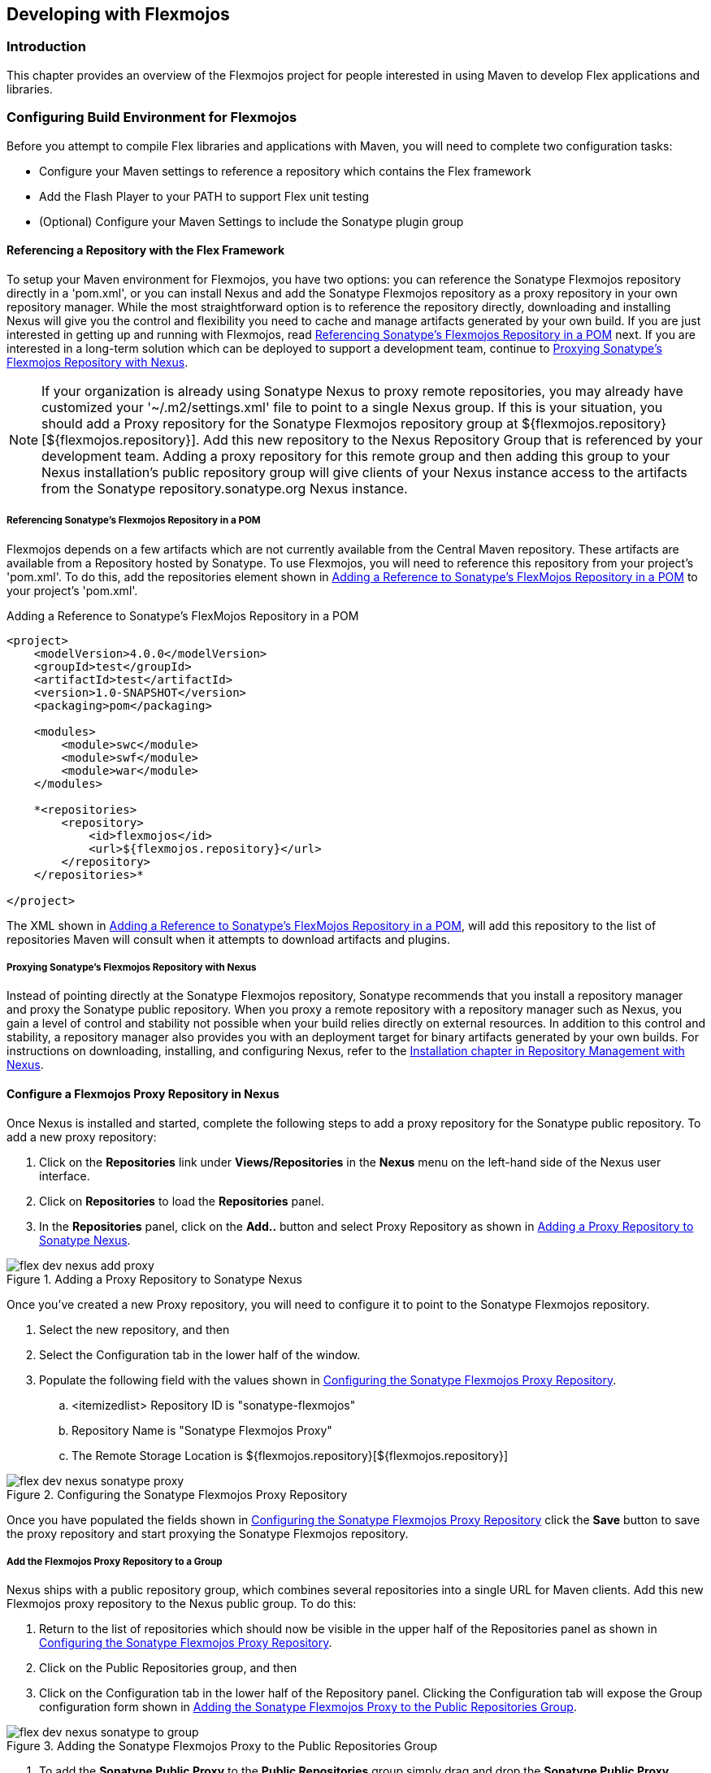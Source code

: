 [[flex-dev]]
== Developing with Flexmojos

[[flex-dev-sect-intro]]
=== Introduction

This chapter provides an overview of the Flexmojos project for people interested in using Maven to develop Flex applications and libraries.

[[flex-dev-sect-config-build]]
=== Configuring Build Environment for Flexmojos

Before you attempt to compile Flex libraries and applications with Maven, you will need to complete two configuration tasks:

* Configure your Maven settings to reference a repository which contains the Flex framework

* Add the Flash Player to your PATH to support Flex unit testing

* (Optional) Configure your Maven Settings to include the Sonatype plugin group

[[flex-dev-sect-referencing-repo-with-flex]]
==== Referencing a Repository with the Flex Framework

To setup your Maven environment for Flexmojos, you have two options:
you can reference the Sonatype Flexmojos repository directly in a 'pom.xml', or you can install Nexus and add the Sonatype Flexmojos repository as a proxy repository in your own repository manager.
While the most straightforward option is to reference the repository directly, downloading and installing Nexus will give you the control and flexibility you need to cache and manage artifacts generated by your own build.
If you are just interested in getting up and running with Flexmojos, read <<flex-dev-sect-direct-repo>> next.
If you are interested in a long-term solution which can be deployed to support a development team, continue to <<flex-dev-sect-proxy-nexus>>.

NOTE: If your organization is already using Sonatype Nexus to proxy remote repositories, you may already have customized your '~/.m2/settings.xml' file to point to a single Nexus group.
If this is your situation, you should add a Proxy repository for the Sonatype Flexmojos repository group at ${flexmojos.repository}[${flexmojos.repository}].
Add this new repository to the Nexus Repository Group that is referenced by your development team.
Adding a proxy repository for this remote group and then adding this group to your Nexus installation's public repository group will give clients of your Nexus instance access to the artifacts from the Sonatype repository.sonatype.org Nexus instance.

[[flex-dev-sect-direct-repo]]
===== Referencing Sonatype's Flexmojos Repository in a POM

Flexmojos depends on a few artifacts which are not currently available from the Central Maven repository.
These artifacts are available from a Repository hosted by Sonatype.
To use Flexmojos, you will need to reference this repository from your project's 'pom.xml'.
To do this, add the +repositories+ element shown in <<ex-flex-dev-repository>> to your project's 'pom.xml'.

[[ex-flex-dev-repository]]
.Adding a Reference to Sonatype's FlexMojos Repository in a POM
[source,xml]
----
<project>
    <modelVersion>4.0.0</modelVersion>
    <groupId>test</groupId>
    <artifactId>test</artifactId>
    <version>1.0-SNAPSHOT</version>
    <packaging>pom</packaging>

    <modules>
        <module>swc</module>
        <module>swf</module>
        <module>war</module>
    </modules>

    *<repositories>
        <repository>
            <id>flexmojos</id>
            <url>${flexmojos.repository}</url>
        </repository>
    </repositories>*

</project>
----

The XML shown in <<ex-flex-dev-repository>>, will add this repository to the list of repositories Maven will consult when it attempts to download artifacts and plugins.

[[flex-dev-sect-proxy-nexus]]
===== Proxying Sonatype's Flexmojos Repository with Nexus

Instead of pointing directly at the Sonatype Flexmojos repository, Sonatype recommends that you install a repository manager and proxy the Sonatype public repository.
When you proxy a remote repository with a repository manager such as Nexus, you gain a level of control and stability not possible when your build relies directly on external resources.
In addition to this control and stability, a repository manager also provides you with an deployment target for binary artifacts generated by your own builds.
For instructions on downloading, installing, and configuring Nexus, refer to the
http://books.sonatype.com/nexus-book/reference/install.html[Installation
chapter in Repository Management with Nexus].

==== Configure a Flexmojos Proxy Repository in Nexus

Once Nexus is installed and started, complete the following steps to add a proxy repository for the Sonatype public repository.
To add a new proxy repository:

. Click on the *Repositories* link under *Views/Repositories* in the *Nexus* menu on the left-hand side of the Nexus user interface.

. Click on *Repositories* to load the *Repositories* panel.

. In the *Repositories* panel, click on the *Add..* button and select Proxy Repository as shown in <<fig-flex-dev-add-proxy-repos>>.

[[fig-flex-dev-add-proxy-repos]]
.Adding a Proxy Repository to Sonatype Nexus
image::figs/web/flex-dev-nexus-add-proxy.png[]

Once you've created a new Proxy repository, you will need to configure it to point to the Sonatype Flexmojos repository.

. Select the new repository, and then

. Select the Configuration tab in the lower half of the window.

. Populate the following field with the values shown in
  <<fig-flex-dev-sonatype-public-proxy>>.

.. <itemizedlist> Repository ID is "sonatype-flexmojos"

.. Repository Name is "Sonatype Flexmojos Proxy"

.. The Remote Storage Location is ${flexmojos.repository}[${flexmojos.repository}]

[[fig-flex-dev-sonatype-public-proxy]]
.Configuring the Sonatype Flexmojos Proxy Repository
image::figs/web/flex-dev-nexus-sonatype-proxy.png[]

Once you have populated the fields shown in
<<fig-flex-dev-sonatype-public-proxy>> click the *Save* button to save the proxy repository and start proxying the Sonatype Flexmojos repository.

===== Add the Flexmojos Proxy Repository to a Group

Nexus ships with a public repository group, which combines several repositories into a single URL for Maven clients.
Add this new Flexmojos proxy repository to the Nexus public group.
To do this:

. Return to the list of repositories which should now be visible in the upper half of the Repositories panel as shown in
  <<fig-flex-dev-sonatype-public-proxy>>.

. Click on the Public Repositories group, and then

. Click on the Configuration tab in the lower half of the Repository panel.
Clicking the Configuration tab will expose the Group configuration form shown in
  <<fig-flex-dev-adding-sonatype-to-group>>.

[[fig-flex-dev-adding-sonatype-to-group]]
.Adding the Sonatype Flexmojos Proxy to the Public Repositories Group
image::figs/web/flex-dev-nexus-sonatype-to-group.png[]

. To add the *Sonatype Public Proxy* to the *Public Repositories* group simply drag and drop the *Sonatype Public Proxy* repository from the *Available Repositories* list to the *Ordered Group Repositories* list.

. Click *Save*, and you have successfully added a proxy of the Sonatype Flexmojos repository to your Nexus installation.

Whenever a client requests an artifact from this repository group, if Nexus has not already cached a matching artifact, it will query the Sonatype Flexmojos repository at ${flexmojos.repository}[${flexmojos.repository}].
Your Nexus installation will maintain a local cache of all artifacts retrieved from the Sonatype Flexmojos repository.
This local cache gives you more control and contributes to a more stable build environment.
If you are setting up a group of developers to rely upon artifacts from the Sonatype public repository, you'll have a completely self-contained build environment that won't be subject to the availability of the Sonatype repository once the necessary artifacts have been cached by your Nexus instance.

===== Configure Your Development Environment for Nexus

The final step is connecting your Maven installation to the Nexus instance you just configured.
You will need to update your Maven Settings to use your Nexus repository group as a mirror for all repositories.
To do this, you need to put the following XML in your '~/.m2/settings.xml' file.

[[ex-flex-dev-settings-local-nexus]]
.Settings XML for Local Nexus Instance
[source,xml]
----
<settings>
    <mirrors>
        <mirror>
            <!--This sends everything else to /public -->
            <id>nexus</id>
            <mirrorOf>*</mirrorOf>
            <url>http://localhost:8081/nexus/content/groups/public</url>
        </mirror>
    </mirrors>
    <profiles>
        <profile>
            <id>nexus</id>
            <!--all requests to nexus via the mirror -->
            <repositories>
                <repository>
                    <id>central</id>
                    <url>http://central</url>
                    <releases><enabled>true</enabled></releases>
                    <snapshots><enabled>true</enabled></snapshots>
                </repository>
            </repositories>
            <pluginRepositories>
                <pluginRepository>
                    <id>central</id>
                    <url>http://central</url>
                    <releases><enabled>true</enabled></releases>
                    <snapshots><enabled>true</enabled></snapshots>
                </pluginRepository>
            </pluginRepositories>
        </profile>
    </profiles>
    <activeProfiles>
        <activeProfile>nexus</activeProfile>
    </activeProfiles>
</settings>
----

This XML file configures Maven to consult a single public repository group for all configured repositories and plugin repositories.
It is a simple way to guarantee that every request for an artifact is made through your Nexus installation.

[[flex-dev-sect-configuring-unit-tests]]
==== Configuring Environment to Support Flex Unit Tests

Flexmojos expects to be able to launch the stand-alone Flash Player to execute unit tests.
In order for this to work, you will need to add the stand-alone Flash Player to your PATH, or you will need to pass the location of the Flash Player executable to your build using the +-DflashPlayer.command+ options.
When executing a unit test, Flex Mojos expects to launch the following platform-specific executables for the stand-alone Flash Player:

Microsoft Windows::

   FlexMojos will attempt to launch the 'FlashPlayer.exe' binary. To
   support execution of unit tests, add the directory containing
   'FlashPlayer.exe' to your PATH or pass in the location of the
   'FlashPlayer.exe' binary to Maven using the
   +-DflashPlayer.command=${filepath}+ command-line option.

Macintosh OSX::

   FlexMojos will attempt to launch the "Flash Player" application. To
   support the execution of unit tests, add the directory containing
   "Flash Player" to your PATH or pass the path to the executable to
   Maven using the +-DflashPlayer.command=${filepath}+ command-line
   option.

Unix (Linux, Solaris, etc.)::

   FlexMojos will attempt to launch the 'flashplayer' executable. To
   support the execution of unit tests, add the directory containing
   'flashplayer' to your PATH or pass the path to the executable to
   Maven using the +-DflashPlayer.command=${filepath}+ command-line
   option.

NOTE: On a Linux machine, you will need to have X virtual framebuffer (Xvfb) installed to run unit tests in a headless build.
For more information about Xvfb, http://en.wikipedia.org/wiki/Xvfb[click here].

If you have been developing Flash Applications with Adobe Flash CS4 or Adobe Flex Builder or if you have been viewing flash content in a browser, you probably have the Flash Player installed somewhere on your workstation.
While it is possible to configure Maven to use one of these players for Flex unit tests, you'll want to make sure that you are running the debug version of the Flash Player.
To minimize the potential for incompatibility, you should download one of the Flash Player's listed below and install it on your local workstation.
To download the standalone Flash Player for you environment:

* Windows:
   http://download.macromedia.com/pub/flashplayer/updaters/10/flashplayer_10_sa_debug.exe[http://download.macromedia.com/pub/flashplayer/updaters/10/flashplayer_10_sa_debug.exe]

* Mac OSX:
   http://download.macromedia.com/pub/flashplayer/updaters/10/flashplayer_10_sa_debug.app.zip[http://download.macromedia.com/pub/flashplayer/updaters/10/flashplayer_10_sa_debug.app.zip]

* Linux:
   http://download.macromedia.com/pub/flashplayer/updaters/10/flash_player_10_linux_dev.tar.gz[http://download.macromedia.com/pub/flashplayer/updaters/10/flash_player_10_linux_dev.tar.gz]

To install this player and add it to your PATH on an OSX machine, run the following commands:

[source,shell script]
----
$ wget http://download.macromedia.com/pub/flashplayer/updaters/10/\
       flashplayer_10_sa_debug.app.zip
$ unzip flashplayer_10_sa_debug.app.zip
$ sudo cp -r Flash\ Player.app /Applications/
$ export PATH=/Applications/Flash\ Player.app/Contents/MacOS:${PATH}
----

Instead of adding the path for the Flash Player to your PATH on the command-line, you should configure your environment to automatically configure these variables.
If you are using bash, you would add the last export command to your '~/.bash_profile'.

[[flex-dev-sect-plugin-group]]
==== Adding FlexMojos to Your Maven Settings' Plugin Groups

If you need to run FlexMojos goals from the command-line, it will be more convenient if you add the Sonatype Plugin groups to your Maven Settings.
To do this, open up '~/.m2/settings.xml' and add the following plugin groups:

.Adding Sonatype Plugins to Maven Settings
[source,xml]
----
<pluginGroups>
    <pluginGroup>com.sonatype.maven.plugins</pluginGroup>
    <pluginGroup>org.sonatype.plugins</pluginGroup>
</pluginGroups>
----

Once you've added these plugin groups to your Maven Settings you can invoke a FlexMojos goal using the plugin prefix +flexmojos+.
Without this configuration, calling the +flexbuilder+ goal would involve the following command-line:

[source,shell script]
----
$ mvn org.sonatype.flexmojos:flexmojos-maven-plugin:${flexmojos.version}:flexbuilder
----

With the org.sonatype.plugins group in your Maven settings, the same goal can be invoked with:

----
$ mvn flexmojos:flexbuilder
----

[[flex-dev-sect-creating-with-archetype]]
=== Creating a Flex Mojos Project from an Archetype

Flexmojos has a set of archetypes which can be used to quickly create a new Flex project.
The following archetypes are all in the +org.sonatype.flexmojos+ group with a version of +${flexmojos.version}+:

flexmojos-archetypes-library::

  Creates a simple Flex Library project which produces a SWC

flexmojos-archetypes-application::

  Creates a simple Flex Application with produces a SWF

flexmojos-archetypes-modular-webapp::

  Creates a Multimodule project which consists of a project that
  produces a SWC which is consumed by a project which produces a SWF
  that is ultimately presented in a project that generates a WAR

[[flex-dev-sect-library-archetype]]
==== Creating a Flex Library

To create a Flex Library Project, execute the following command at the command-line:

[source,shell script]
----
$ mvn archetype:generate \
-DarchetypeRepository=http://repository.sonatype.org/content/groups/public\
-DarchetypeGroupId=org.sonatype.flexmojos \
-DarchetypeArtifactId=flexmojos-archetypes-library \
-DarchetypeVersion=${flexmojos.version}
[INFO] Scanning for projects...
[INFO] Searching repository for plugin with prefix: 'archetype'.
[INFO] com.sonatype.maven.plugins: checking for updates from central
...
[INFO] [archetype:generate]
[INFO] Generating project in Interactive mode
[INFO] Archetype defined by properties
...
Define value for groupId: : +org.sonatype.test+
Define value for artifactId: : +sample-library+
Define value for version:  1.0-SNAPSHOT: : +1.0-SNAPSHOT+
Define value for package:  org.sonatype.test: : +org.sonatype.test+ 
Confirm properties configuration:
groupId: org.sonatype.test
artifactId: sample-library
version: 1.0-SNAPSHOT
package: org.sonatype.test
Y: : +Y+[INFO] Parameter: groupId, Value: org.sonatype.test
[INFO] Parameter: packageName, Value: org.sonatype.test
[INFO] Parameter: basedir, Value: /Users/Tim
[INFO] Parameter: package, Value: org.sonatype.test
[INFO] Parameter: version, Value: 1.0-SNAPSHOT
[INFO] Parameter: artifactId, Value: sample-library
[INFO] ------------------------------------------------------------------------
[INFO] BUILD SUCCESSFUL

----

If you look in the directory 'sample-library/' you will see that the project consists of the directory structure shown in
<<fig-flex-dev-library-archetype-fs>>.

[[fig-flex-dev-library-archetype-fs]]
.Flexmojo Library Archetype File Structure
image::figs/web/flex-dev-arche-simple-lib-fs.png[]

The product of the simple Flex library archetype only contains three files: a POM, one source, and a unit test.
Let's examine each of these files.
First, the Project Object Model (POM).

[[fig-flex-dev-simple-lib-pom]]
.Project Object Model for Flex Library Archetype
[source,xml]
----
<project xmlns="http://maven.apache.org/POM/4.0.0" 
         xmlns:xsi="http://www.w3.org/2001/XMLSchema-instance" 
         xsi:schemaLocation="http://maven.apache.org/POM/4.0.0 
                             http://maven.apache.org/maven-v4_0_0.xsd">
    <modelVersion>4.0.0</modelVersion>

    <groupId>org.sonatype.test</groupId>
    <artifactId>sample-library</artifactId>
    <version>1.0-SNAPSHOT</version>
    <packaging>swc</packaging>

    <name>sample-library Flex</name>

    <build>
        <sourceDirectory>src/main/flex</sourceDirectory>
        <testSourceDirectory>src/test/flex</testSourceDirectory>
        <plugins>
            <plugin>
                <groupId>org.sonatype.flexmojos</groupId>
                <artifactId>flexmojos-maven-plugin</artifactId>
                <version>3.5.0</version>
                <extensions>true</extensions>
            </plugin>
        </plugins>
    </build>

    <dependencies>
        <dependency>
            <groupId>com.adobe.flex.framework</groupId>
            <artifactId>flex-framework</artifactId>
            <version>3.2.0.3958</version>
            <type>pom</type>
        </dependency>

        <dependency>
            <groupId>com.adobe.flexunit</groupId>
            <artifactId>flexunit</artifactId>
            <version>0.85</version>
            <type>swc</type>
            <scope>test</scope>
        </dependency>
    </dependencies>

    <profiles>
        <profile>
            <id>m2e</id>
            <activation>
                <property>
                    <name>m2e.version</name>
                </property>
            </activation>
            <build>
                <plugins>
                    <plugin>
                        <groupId>org.maven.ide.eclipse</groupId>
                        <artifactId>lifecycle-mapping</artifactId>
                        <version>0.9.9-SNAPSHOT</version>
                        <configuration>
                            <mappingId>customizable</mappingId>
                            <configurators>
                                <configurator 
                                     id='org.maven.ide.eclipse.configuration.flex.configurator' />
                            </configurators>
                            <mojoExecutions>
                                <mojoExecution>
                                    org.apache.maven.plugins:maven-resources-plugin::
                                </mojoExecution>
                            </mojoExecutions>
                        </configuration>
                    </plugin>
                </plugins>
                <pluginManagement>
                    <plugins>
                        <plugin>
                            <groupId>org.apache.maven.plugins</groupId>
                            <artifactId>maven-resources-plugin</artifactId>
                            <version>2.4</version>
                        </plugin>
                    </plugins>
                </pluginManagement>
            </build>
        </profile>
    </profiles>
</project>
----

<<fig-flex-dev-simple-lib-pom>> is very simple, the key to this POM is the +flexmojos-maven-plugin+ configuration which sets +extensions+ to +true+.
This configuration customizes the lifecycle for the +swc+ packaging which is defined in the +flexmojos-maven-plugin+.
The archetype then includes the +flex-framework+ dependency and the +flexmojos-unittest-support+ test-scoped dependency.
The +flex-framework+ dependency is a POM which contains references to the SWC libraries and resources required to compile Flex applications.

In <<fig-flex-dev-simple-lib-pom>>, the packaging is very critical.
A POMs packaging type controls the lifecycle it uses to produce build output.
The value +swc+ in the packaging element is Maven's cue to look for the Flex-specific lifecycle customizations which are provided by the +flexmojos-maven-plugin+.
The other important part of this POM is the build element which specifies the location of the Flex source code and the Flex unit tests.
Next, let's take a quick look at
<<ex-flex-dev-lib-as>> which contains the sample Actionscript which was created by this archetype.

[[ex-flex-dev-lib-as]]
.Flex Library Archetype's Sample App Class
[source]
----
package org.sonatype.test {
  public class App {
    public static function greeting(name:String):String {
      return "Hello, " + name;
    }
  }
}
----

While this code is underwhelming, it does provide you with a quick model and a quick pointer: "Place More Code Here".
While it might seem silly to test code this simple, a sample test named 'TestApp.as' is provides in the 'src/test/flex' directory.
This test is shown in
<<ex-flex-dev-test-app>>.

[[ex-flex-dev-test-app]]
.Unit Test for Library Archetype's App Class
[source,actionscript]
----
package org.sonatype.test {
    import flexunit.framework.TestCase;

    public class TestApp extends TestCase {
        /**
         * Tests our greeting() method
         */
        public function testGreeting():void {
            var name:String = "Buck Rogers";
            var expectedGreeting:String = "Hello, Buck Rogers";

            var result:String = App.greeting(name);
            assertEquals("Greeting is incorrect", expectedGreeting, result);
        }
    }
}
----

To run this build, go to the sample-library project directory and run mvn install.

[source,shell script]
----
$ mvn install
[INFO] Scanning for projects...
[INFO] ------------------------------------------------------------------------
[INFO] Building sample-library Flex
[INFO]task-segment: [install]
[INFO] ------------------------------------------------------------------------
[INFO] [resources:resources]
[INFO] [flexmojos:compile-swc]
[INFO] flexmojos ${flexmojos.version} - GNU GPL License (NO WARRANTY) - \
See COPYRIGHT file
[WARNING] Nothing expecified to include.  Assuming source and resources folders.
[INFO] Flex compiler configurations:
-compiler.headless-server=false 
-compiler.keep-all-type-selectors=false 
-compiler.keep-generated-actionscript=false 
-compiler.library-path ~/.m2/repository/com/adobe/flex/framework/flex/\
3.2.0.3958...
-compiler.namespaces.namespace http://www.adobe.com/2006/mxml 
target/classes/configs/mxml-manifest.xml 
-compiler.optimize=true 
-compiler.source-path src/main/flex 
...
[INFO] [resources:testResources]
[WARNING] Using platform encoding (MacRoman actually) to copy filtered \
resources, i.e.  build is platform dependent!
[INFO] skip non existing resourceDirectory src/test/resources
[INFO] [flexmojos:test-compile]
[INFO] flexmojos ${flexmojos.version} - GNU GPL License (NO WARRANTY) - \
See COPYRIGHT file
[INFO] Flex compiler configurations:
-compiler.include-libraries ~/.m2/repository/org/sonatype/flexmojos/\
flexmojos-unittest-support...
-compiler.keep-generated-actionscript=false 
-compiler.library-path ~/.m2/repository/com/adobe/flex/framework/flex
3.2.0.3958/flex-3.2.0.... 
-compiler.optimize=true 
-compiler.source-path src/main/flex target/test-classes src/test/flex 
-compiler.strict=true 
-target-player 9.0.0 
-use-network=true 
-verify-digests=true -load-config= 
[INFO] Already trust on target/test-classes/TestRunner.swf
[INFO] [flexmojos:test-run]
[INFO] flexmojos ${flexmojos.version} - GNU GPL License (NO WARRANTY) - \
See COPYRIGHT file
[INFO] flexunit setup args: null
[INFO] ------------------------------------------------------------------------
[INFO] Tests run: 1, Failures: 0, Errors: 0, Time Elpased: 0 sec
[INFO] [install:install]
----

NOTE: To execute Flex unit tests you will need to configure your PATH environment variable to include the Flash Player.
For more information about configuring FlexMojos for unit tests, see
<<flex-dev-sect-configuring-unit-tests>>.

When you ran +mvn install+ on this project, you should notice in the output that Maven and Flexmojos plugin is take care of managing all of the libraries and the dependencies for the Flex compiler.
Much like Maven excels at helping Java developers manage the contents of a Java classpath, Maven can help Flex developers manage the complex of compile paths.
You also might have been shocked when the Flexmojos project started a web browser or the Flash Player and used it to execute the TestApp.as class against the project's source code.

[[flex-dev-sect-application-archetype]]
==== Creating a Flex Application

To create a Flex application from a Maven archetype, execute the following command:

[source,shell script]
----
$ mvn archetype:generate \
      -DarchetypeRepository=http://repository.sonatype.org/content/groups/public\
      -DarchetypeGroupId=org.sonatype.flexmojos \
      -DarchetypeArtifactId=flexmojos-archetypes-application \
      -DarchetypeVersion=${flexmojos.version}
[INFO] Scanning for projects...
[INFO] Searching repository for plugin with prefix: 'archetype'.
[INFO] com.sonatype.maven.plugins: checking for updates from central
...
[INFO] [archetype:generate]
[INFO] Generating project in Interactive mode
[INFO] Archetype defined by properties
...
Define value for groupId: : +org.sonatype.test+
Define value for artifactId: : +sample-application+
Define value for version:  1.0-SNAPSHOT: : +1.0-SNAPSHOT+
Define value for package:  org.sonatype.test: : +org.sonatype.test+ 
Confirm properties configuration:
groupId: org.sonatype.test
artifactId: sample-library
version: 1.0-SNAPSHOT
package: org.sonatype.test
Y: : +Y+
[INFO] Parameter: groupId, Value: org.sonatype.test
[INFO] Parameter: packageName, Value: org.sonatype.test
[INFO] Parameter: basedir, Value: /Users/Tim/flex-sample
[INFO] Parameter: package, Value: org.sonatype.test
[INFO] Parameter: version, Value: 1.0-SNAPSHOT
[INFO] Parameter: artifactId, Value: sample-application
[INFO] BUILD SUCCESSFUL
----

If you look in the directory sample-application/ you will see the filesystem shown in <<fig-flex-dev-dir-app-fs>>.

[[fig-flex-dev-dir-app-fs]]
.Directory Structure for Flex Application Archetype
image::figs/web/flex-dev-arche-simple-app-fs.png[]

Building an application from the Application archetype produces the following POM.

[[ex-flex-dev-app-pom]]
.POM for Flex Application Archetype
[source,xml]
----
<project xmlns="http://maven.apache.org/POM/4.0.0" 
         xmlns:xsi="http://www.w3.org/2001/XMLSchema-instance" 
         xsi:schemaLocation="http://maven.apache.org/POM/4.0.0 
                             http://maven.apache.org/maven-v4_0_0.xsd">
    <modelVersion>4.0.0</modelVersion>

    <groupId>org.sonatype.test</groupId>
    <artifactId>sample-application</artifactId>
    <version>1.0-SNAPSHOT</version>
    <packaging>swf</packaging>

    <name>sample-application Flex</name>

    <build>
        <sourceDirectory>src/main/flex</sourceDirectory>
        <testSourceDirectory>src/test/flex</testSourceDirectory>
        <plugins>
            <plugin>
                <groupId>org.sonatype.flexmojos</groupId>
                <artifactId>flexmojos-maven-plugin</artifactId>
                <version>3.5.0</version>
                <extensions>true</extensions>
            </plugin>
        </plugins>
    </build>

    <dependencies>
        <dependency>
            <groupId>com.adobe.flex.framework</groupId>
            <artifactId>flex-framework</artifactId>
            <version>3.2.0.3958</version>
            <type>pom</type>
        </dependency>

        <dependency>
            <groupId>com.adobe.flexunit</groupId>
            <artifactId>flexunit</artifactId>
            <version>0.85</version>
            <type>swc</type>
            <scope>test</scope>
        </dependency>
    </dependencies>

    <profiles>
        <profile>
            <id>m2e</id>
            <activation>
                <property>
                    <name>m2e.version</name>
                </property>
            </activation>
            <build>
                <plugins>
                    <plugin>
                        <groupId>org.maven.ide.eclipse</groupId>
                        <artifactId>lifecycle-mapping</artifactId>
                        <version>0.9.9-SNAPSHOT</version>
                        <configuration>
                            <mappingId>customizable</mappingId>
                            <configurators>
                                <configurator 
                                     id='org.maven.ide.eclipse.configuration.flex.configurator' />
                            </configurators>
                            <mojoExecutions>
                                <mojoExecution>
                                    org.apache.maven.plugins:maven-resources-plugin::
                                </mojoExecution>
                            </mojoExecutions>
                        </configuration>
                    </plugin>
                </plugins>
                <pluginManagement>
                    <plugins>
                        <plugin>
                            <groupId>org.apache.maven.plugins</groupId>
                            <artifactId>maven-resources-plugin</artifactId>
                            <version>2.4</version>
                        </plugin>
                    </plugins>
                </pluginManagement>
            </build>
        </profile>
    </profiles>

</project>
----

The difference between <<ex-flex-dev-app-pom>> and
<<fig-flex-dev-simple-lib-pom>> is that the +packaging+ element is +swf+ instead of +swc+.
By setting the packaging to +swf+, the project will produce a Flex application in 'target/sample-application-1.0-SNAPSHOT.swf'.
The sample application created by this archetype displays the Text "Hello World".
'Main.mxml' can be found in 'src/main/flex'.

.Sample Application Main.mxml
----
<mx:Application xmlns:mx="http://www.adobe.com/2006/mxml" layout="absolute">
    <mx:Text text="Hello World!"/>
</mx:Application>
----

This application also creates a simple FlexUnit test that does nothing more than print out a trace message.
The sample unit test is in 'src/test/flex/org/sonatype/test'.

.Unit Test for Main.mxml
----
package org.sonatype.test {
    import flexunit.framework.TestCase;

    import Main;

    public class TestApp extends TestCase
    {

        public function testNothing():void
        {
            //TODO un implemented
            trace("Hello test"); 
        }
    }
}
----

[[flex-dev-sect-multimodule-archetype]]
==== Creating a Multi-module Project: Web Application with a Flex

To create a multi-module project consisting of a Flex Library project referenced by a Flex Application, referenced by a Web Application.

[source,shell script]
----
$ mvn archetype:generate \
      -DarchetypeRepository=http://repository.sonatype.org/content/groups/public\
      -DarchetypeGroupId=org.sonatype.flexmojos \
      -DarchetypeArtifactId=flexmojos-archetypes-modular-webapp \
      -DarchetypeVersion=${flexmojos.version}
[INFO] Scanning for projects...
[INFO] Searching repository for plugin with prefix: 'archetype'.
[INFO] com.sonatype.maven.plugins: checking for updates from central
...
[INFO] [archetype:generate]
[INFO] Generating project in Interactive mode
[INFO] Archetype defined by properties
...
Define value for groupId: : +org.sonatype.test+
Define value for artifactId: : +sample-multimodule+
Define value for version:  1.0-SNAPSHOT: : +1.0-SNAPSHOT+
Define value for package:  org.sonatype.test: : +org.sonatype.test+ 
Confirm properties configuration:
groupId: org.sonatype.test
artifactId: sample-library
version: 1.0-SNAPSHOT
package: org.sonatype.test
Y: : +Y+
[INFO] Parameter: groupId, Value: org.sonatype.test
[INFO] Parameter: packageName, Value: org.sonatype.test
[INFO] Parameter: basedir, Value: /Users/Tim
[INFO] Parameter: package, Value: org.sonatype.test
[INFO] Parameter: version, Value: 1.0-SNAPSHOT
[INFO] Parameter: artifactId, Value: sample-multimodule
[INFO] ------------------------------------------------------------------------
[INFO] BUILD SUCCESSFUL
----

If you look in the 'sample-multimodule/' directory, you will see a directory structure which contains three projects swc, swf, and war.

[[fig-flex-dev-multimodule-archetype-fs]]
.Directory Structure for Flex Multimodule Archetype
image::figs/web/flex-dev-arche-multimodule-fs.png[]

The simple top-level POM in this multimodule project is shown in . It consists of module references to the swc, swf, and war modules.

.Top-level POM Created by Modular Web Application Archetype
[source,xml]
----
<project xmlns="http://maven.apache.org/POM/4.0.0"
         xmlns:xsi="http://www.w3.org/2001/XMLSchema-instance"
         xsi:schemaLocation="http://maven.apache.org/POM/4.0.0 
                             http://maven.apache.org/maven-v4_0_0.xsd">
    <modelVersion>4.0.0</modelVersion>
    <groupId>org.sonatype.test</groupId>
    <artifactId>sample-multimodule</artifactId>
    <version>1.0-SNAPSHOT</version>
    <packaging>pom</packaging>

    <modules>
        <module>swc</module>
        <module>swf</module>
        <module>war</module>
    </modules>
</project>
----

The swc project has a simple POM that resembles the POM shown in
<<fig-flex-dev-simple-lib-pom>>.
Note that the +artifactId+ in this POM differs from the name of the module directory and is +swc-swc+.

.swc Module POM
[source,xml]
----
<project xmlns="http://maven.apache.org/POM/4.0.0" 
         xmlns:xsi="http://www.w3.org/2001/XMLSchema-instance" 
         xsi:schemaLocation="http://maven.apache.org/POM/4.0.0 
                             http://maven.apache.org/maven-v4_0_0.xsd">
    <modelVersion>4.0.0</modelVersion>

    <parent>
        <groupId>org.sonatype.test</groupId>
        <artifactId>sample-multimodule</artifactId>
        <version>1.0-SNAPSHOT</version>
    </parent>

    <artifactId>swc</artifactId>
    <version>1.0-SNAPSHOT</version>
    <packaging>swc</packaging>

    <name>swc Library</name>

    <build>
        <sourceDirectory>src/main/flex</sourceDirectory>
        <testSourceDirectory>src/test/flex</testSourceDirectory>
        <plugins>
            <plugin>
                <groupId>org.sonatype.flexmojos</groupId>
                <artifactId>flexmojos-maven-plugin</artifactId>
                <version>3.5.0</version>
                <extensions>true</extensions>
                <configuration>
                    <locales>
                        <locale>en_US</locale>
                    </locales>
                </configuration>
            </plugin>
        </plugins>
    </build>

    <dependencies>
        <dependency>
            <groupId>com.adobe.flex.framework</groupId>
            <artifactId>flex-framework</artifactId>
            <version>3.2.0.3958</version>
            <type>pom</type>
        </dependency>

        <dependency>
            <groupId>com.adobe.flexunit</groupId>
            <artifactId>flexunit</artifactId>
            <version>0.85</version>
            <type>swc</type>
            <scope>test</scope>
        </dependency>
    </dependencies>

    <profiles>
        <profile>
            <id>m2e</id>
            <activation>
                <property>
                    <name>m2e.version</name>
                </property>
            </activation>
            <build>
                <plugins>
                    <plugin>
                        <groupId>org.maven.ide.eclipse</groupId>
                        <artifactId>lifecycle-mapping</artifactId>
                        <version>0.9.9-SNAPSHOT</version>
                        <configuration>
                            <mappingId>customizable</mappingId>
                            <configurators>
                                <configurator 
                                     id="org.maven.ide.eclipse.configuration.flex.configurator" />
                            </configurators>
                            <mojoExecutions>
                                <mojoExecution>
                                    org.apache.maven.plugins:maven-resources-plugin::
                                </mojoExecution>
                            </mojoExecutions>
                        </configuration>
                    </plugin>
                </plugins>
                <pluginManagement>
                    <plugins>
                        <plugin>
                            <groupId>org.apache.maven.plugins</groupId>
                            <artifactId>maven-resources-plugin</artifactId>
                            <version>2.4</version>
                        </plugin>
                    </plugins>
                </pluginManagement>
            </build>
        </profile>
    </profiles>

</project>
----

The swf module's POM resembles the POM in <<ex-flex-dev-app-pom>>
adding a dependency on the +swc-swc+ artifact.
Note that the following POM defines an +artifactId+ that differs from the directory that stores the module; the artifactId in the following POM is +swf-swf+.

[[ex-flex-swf-module-pom]]
.swf module POM
[source,xml]
----
<project xmlns="http://maven.apache.org/POM/4.0.0" 
         xmlns:xsi="http://www.w3.org/2001/XMLSchema-instance" 
         xsi:schemaLocation="http://maven.apache.org/POM/4.0.0 
                             http://maven.apache.org/maven-v4_0_0.xsd">
    <modelVersion>4.0.0</modelVersion>

    <parent>
        <groupId>org.sonatype.test</groupId>
        <artifactId>sample-multimodule</artifactId>
        <version>1.0-SNAPSHOT</version>
    </parent>

    <artifactId>swf</artifactId>
    <version>1.0-SNAPSHOT</version>
    <packaging>swf</packaging>

    <name>swf Application</name>

    <build>
        <sourceDirectory>src/main/flex</sourceDirectory>
        <testSourceDirectory>src/test/flex</testSourceDirectory>
        <plugins>
            <plugin>
                <groupId>org.sonatype.flexmojos</groupId>
                <artifactId>flexmojos-maven-plugin</artifactId>
                <version>3.5.0</version>
                <extensions>true</extensions>
                <configuration>
                    <locales>
                        <locale>en_US</locale>
                    </locales>
                </configuration>
            </plugin>
        </plugins>
    </build>

    <dependencies>
        <dependency>
            <groupId>com.adobe.flex.framework</groupId>
            <artifactId>flex-framework</artifactId>
            <version>3.2.0.3958</version>
            <type>pom</type>
        </dependency>

        <dependency>
            <groupId>com.adobe.flexunit</groupId>
            <artifactId>flexunit</artifactId>
            <version>0.85</version>
            <type>swc</type>
            <scope>test</scope>
        </dependency>

        <dependency>
            <groupId>org.sonatype.test</groupId>
            <artifactId>swc</artifactId>
            <version>1.0-SNAPSHOT</version>
            <type>swc</type>
        </dependency>
    </dependencies>

    <profiles>
        <profile>
            <id>m2e</id>
            <activation>
                <property>
                    <name>m2e.version</name>
                </property>
            </activation>
            <build>
                <plugins>
                    <plugin>
                        <groupId>org.maven.ide.eclipse</groupId>
                        <artifactId>lifecycle-mapping</artifactId>
                        <version>0.9.9-SNAPSHOT</version>
                        <configuration>
                            <mappingId>customizable</mappingId>
                            <configurators>
                                <configurator 
                                     id="org.maven.ide.eclipse.configuration.flex.configurator" />
                            </configurators>
                            <mojoExecutions>
                                <mojoExecution>
                                    org.apache.maven.plugins:maven-resources-plugin::
                                </mojoExecution>
                            </mojoExecutions>
                        </configuration>
                    </plugin>
                </plugins>
                <pluginManagement>
                    <plugins>
                        <plugin>
                            <groupId>org.apache.maven.plugins</groupId>
                            <artifactId>maven-resources-plugin</artifactId>
                            <version>2.4</version>
                        </plugin>
                    </plugins>
                </pluginManagement>
            </build>
        </profile>
    </profiles>

</project>
----

When you declare a dependency on a SWC, you'll need to specify the type of the dependency so that Maven can locate the appropriate artifact in the remote or local repository.
In this case, the +swf-swf+ project depends upon the SWC that is generated by the +swc-swc+ project.
When you add the dependency to the +swf-swf+ project, the FlexMojos plugin will add the appropriate SWC file to the Flex Compiler's library path.

Next, take a look at the simple POM in the war module.

[[ex-flex-war-module-pom]]
.war module POM
[source,xml]
----
<project xmlns="http://maven.apache.org/POM/4.0.0"
         xmlns:xsi="http://www.w3.org/2001/XMLSchema-instance" 
         xsi:schemaLocation="http://maven.apache.org/POM/4.0.0 
                             http://maven.apache.org/maven-v4_0_0.xsd">
    <modelVersion>4.0.0</modelVersion>
    <parent>
        <artifactId>sample-multimodule</artifactId>
        <groupId>org.sonatype.test</groupId>
        <version>1.0-SNAPSHOT</version>
    </parent>

    <artifactId>war</artifactId>
    <version>1.0-SNAPSHOT</version>

    <packaging>war</packaging>
    <build>
        <plugins>
            <plugin>
                <groupId>org.sonatype.flexmojos</groupId>
                <artifactId>flexmojos-maven-plugin</artifactId>
                <version>3.5.0</version>
                <executions>
                    <execution>
                        <goals>
                            <goal>copy-flex-resources</goal>
                        </goals>
                    </execution>
                </executions>
            </plugin>
            <plugin>
                <groupId>org.mortbay.jetty</groupId>
                <artifactId>maven-jetty-plugin</artifactId>
                <version>6.1.17</version>
            </plugin>
        </plugins>
    </build>

    <dependencies>
        <dependency>
            <groupId>org.sonatype.test</groupId>
            <artifactId>swf</artifactId>
            <version>1.0-SNAPSHOT</version>
            <type>swf</type>
        </dependency>
    </dependencies>

</project>
----

The POM shown in <<ex-flex-war-module-pom>> configures the FlexMojos plugin to execute the +copy-flex-resources+ goal for this project.
The +copy-flex-resources+ goal will copy SWF application into the web application's document root.
In this project, running a build and creating a WAR will copy the 'swf-swf-1.0-SNAPSHOT.swf' file to the web application's root directory in 'target/war-war-1.0-SNAPSHOT'.

To build the multimodule web application project, run +mvn install+ from the top-level directory.
This should build the +swc-swc+, +swf-swf+, and +war-war+ artifacts and product a WAR file in war'/target/war-war-1.0-SNAPSHOT.war' which contains the 'swf-swf-1.0-SNAPSHOT.swf' in the document root of the web application.

NOTE: To execute Flex unit tests you will need to configure your PATH environment variable to include the Flash Player.
For more information about configuring FlexMojos for unit tests, see
<<flex-dev-sect-configuring-unit-tests>>.

[[flex-dev-sect-custom-lifecycle]]
=== The FlexMojos Lifecycle

The FlexMojos Maven plugin customizes the lifecycle based on the packaging.
If your project has a +packaging+ of type +swc+ or +swf,+ the FlexMojos plugin with execute a customized lifecycle if your plugin configuration sets the extensions to true. <<ex-flex-dev-extensions-true>> shows the plugin configuration for the flexmojos-maven-plugin with the +extensions+ set to +true+.

[[ex-flex-dev-extensions-true]]
.Setting Plugin Extensions to True for Custom Flex Lifecycle
[source,xml]
----
<build>
    <sourceDirectory>src/main/flex</sourceDirectory>
    <testSourceDirectory>src/test/flex</testSourceDirectory>
    <plugins>
        <plugin>
            <groupId>org.sonatype.flexmojos</groupId>
            <artifactId>flexmojos-maven-plugin</artifactId>
            <version>${flexmojos.version}</version>
            *<extensions>true</extensions>*
            <configuration>
                <locales>
                    <locale>en_US</locale>
                </locales>
            </configuration>
        </plugin>
    </plugins>
</build>
----

[[flex-dev-sect-lifecycle-swc]]
==== The SWC Lifecycle

When the packaging is swc, FlexMojos will execute the lifecycle shown in <<fig-flex-dev-swc-lifecycle>>.
The highlighted goals are goals from the FlexMojos plugin, the goals which are not highlights are standard goals from the Core Maven plugins.

[[fig-flex-dev-swc-lifecycle]]
.The FlexMojos SWC Lifecycle
image::figs/web/flex-dev_swc-lifecycle.png[]

The FlexMojos contributed goals are:

flexmojos:compile-swc::

   This goal compiles all of the Actionscript and MXML files in the
   +sourceDirectory+ into a SWC. A SWC is an Adobe library or class
   file which contains components and resources used in Flex
   applications.

flexmojos:test-compile::

   This goal compiles all of the Actionscript and MXML files in the
   +testSourceDirectory+.

flexmojos:test-run::

   This goal executes unit tests using the Flash Player. This goal can
   only run if the Flash Player has been configured as described in
   <<flex-dev-sect-configuring-unit-tests>>.

[[flex-dev-sect-lifecycle-swf]]
==== The SWF Lifecycle

When the packaging is swf, FlexMojos will execute the lifecycle shown in <<fig-flex-dev-swf-lifecycle>>.
The highlighted goals are goals from the FlexMojos plugin, the goals which are not highlights are standard goals from the Core Maven plugins.

[[fig-flex-dev-swf-lifecycle]]
.The FlexMojos SWF Lifecycle
image::figs/web/flex-dev_swf-lifecycle.png[]

The FlexMojos contributed goals are:

flexmojos:compile-swf::

   This goal compiles all of the Actionscript and MXML files in the
   +sourceDirectory+ into a SWF. A SWF is a file which contains an
   application that can be render by the Adobe Flash Player or Adobe
   AIR software.

flexmojos:test-compile::

   This goal compiles all of the Actionscript and MXML files in the
   +testSourceDirectory+.

flexmojos:test-run::

   This goal executes unit tests using the Flash Player. This goal can
   only run if the Flash Player has been configured as described in
   <<flex-dev-sect-configuring-unit-tests>>.

[[flex-dev-sect-goals]]
=== FlexMojos Plugin Goals

The FlexMojos Maven Plugin contains the following goals:

flexmojos:asdoc::

  Generates documentation for Actionscript source files

flexmojos:asdoc-report::

  Generates documentation for Actionscript sources as a report that
  can be included in a Maven site

flexmojos:compile-swc::

  Compiles Flex source (Actionscript and MXML) into a SWC library for
  use in a Flex or AIR application

flexmojos:compile-swf::

  Compiles Flex source (Actionscript and MXML) into a SWF for use in
  the Adobe Flash Player or Adobe AIR Runtime

flexmojos:copy-flex-resources::

  Copies Flex resources into a web application project

flexmojos:flexbuilder::

  Generates project files for use in Adobe Flex Builder

flexmojos:generate::

  Generates Actionscript 3 based on Java classes using Granite GAS3

flexmojos:optimize::

  Goal which run post-link SWF optimization on swc files. This goal is
  used to produce RSL files.

flexmojos:sources::

  Create a JAR which contains all the sources for a Flex project

flexmojos:test-compile::

  Compile all test classes in a Flex project

flexmojos:test-run::

  Run the tests using the Adobe Flash Player

flexmojos:test-swc::

  Build a SWC containing the test classes for a specific project

flexmojos:wrapper::

  Generate an HTML wrapper for a SWF application

[[flex-dev-sect-gen-asdoc]]
==== Generating Actionscript Documentation

You can run the asdoc or asdoc-report goals to generate documentation for Actionscript.
Once the goals has completed, the documentation will be saved to '+++${basedir}/target/asdoc+++' as HTML. <<fig-flex-dev-actionscript>> shows the result of running the +asdoc+ goal against the Flexmojos application archetype project.

[[fig-flex-dev-actionscript]]
.Actionscript Documentation Generated by the FlexMojos Plugin
image::figs/web/flex-dev_asdoc-browser.png[]

[[flex-dev-sect-compiling]]
==== Compiling Flex Source

FlexMojos contains a number of goals which compile Actionscript and MXML into SWCs and SWFs.
The compile-swc and compile-swf goals are used to generate output from a project's source, and test-compile is used to compile unit tests.
In the simple projects created by the FlexMojos archetypes, the compile-swc and compile-swf goals are called because the project customizes the lifecycle and binds either compile-swc or compile-swf to the compile phase and test-compile to the test-compile phase.
If you need to configure the options for the FlexMojos compiler, you would configure the FlexMojos plugin configuration.
For example, if you wanted the application with the POM shown in <<ex-flex-dev-app-pom>> to ignore certain code-level warnings on compile and use some customized font settings, you might use the plugin configuration shown in <<ex-flex-dev-customizing-compiler>>.

[[ex-flex-dev-customizing-compiler]]
.Customizing the Compiler Plugin
[source,xml]
----
<build>
    <sourceDirectory>src/main/flex</sourceDirectory>
    <testSourceDirectory>src/test/flex</testSourceDirectory>
    <plugins>
        <plugin>
            <groupId>org.sonatype.flexmojos</groupId>
            <artifactId>flexmojos-maven-plugin</artifactId>
            <version>${flexmojos.version}</version>
            <extensions>true</extensions>
            <configuration>
                <configurationReport>true</configurationReport>
                <warnings>
                    <arrayTostringChanges>true</arrayTostringChanges>
                    <duplicateArgumentNames>false</duplicateArgumentNames>
                </warnings>
                <fonts>
                    <advancedAntiAliasing>true</advancedAntiAliasing>
                    <flashType>true</flashType>
                    <languages>
                        <englishRange>U+0020-U+007E</englishRange>
                    </languages>
                    <localFontsSnapshot>
                        ${basedir}/src/main/resources/fonts.ser
                    </localFontsSnapshot>
                    <managers>
                        <manager>flash.fonts.BatikFontManager</manager>
                    </managers>
                    <maxCachedFonts>20</maxCachedFonts>
                    <maxGlyphsPerFace>1000</maxGlyphsPerFace>
                </fonts>
            </configuration>
        </plugin>
    </plugins>
</build>
----

[[flex-dev-sect-flexbuilder]]
==== Generating Flex Builder Project Files

To generate Flex Builder project files for a FlexMojos project, configure the plugin groups as described in
<<flex-dev-sect-plugin-group>>, and run the +flexbuilder+ goal:

----
$ mvn flexmojos:flexbuilder
----

Running this goal will create a '.project', '.settings/org.eclipse.core.resources.prefs', '.actionScriptProperties', and '.flexLibProperties'.

[[flex-dev-sect-reports]]
=== FlexMojos Plugin Reports

The FlexMojos Maven Plugin contains the following report:

flexmojos:asdoc-report::

  Generates documentation for Actionscript sources as a report that
  can be included in a Maven site

[[flex-dev-sect-report-asdoc]]
==== Generating Actionscript Documentation Report

To generate the +asdoc-report+ as part of your Maven site build, add the following XML to your POM:

.Configuring the Actionscript Documentation Report
[source,xml]
----
<reporting>
    <plugins>
        <plugin>
            <groupId>org.sonatype.flexmojos</groupId>
            <artifactId>flexmojos-maven-plugin</artifactId>
            <version>${flexmojos.version}</version>
            <reportSets>
                <reportSet>
                    <id>flex-reports</id>
                    <reports>
                        <report>asdoc-report</report>
                    </reports>
                </reportSet>
            </reportSets>
        </plugin>
    </plugins>
</reporting>
----

When you run +mvn site+, Maven will generate this report and place the results under the "Project Reports" menu as shown in
<<fig-flex-dev-actionscript-report>>.

[[fig-flex-dev-actionscript-report]]
.Actionscript Documentation Report on Maven Site
image::figs/web/flex-dev_asdocs-report.png[]

If you need to pass in any configuration options to the asdoc-report, you will need add a configuration element to the +reportSets+ element as shown in <<ex-flex-dev-config-asdoc-report>>.

[[ex-flex-dev-config-asdoc-report]]
.Configuring the asdoc-report
[source,xml]
----
<reporting>
    <plugins>
        <plugin>
            <groupId>org.sonatype.flexmojos</groupId>
            <artifactId>flexmojos-maven-plugin</artifactId>
            <version>${flexmojos.version}</version>
            <reportSets>
                <reportSet>
                    <id>flex-reports</id>
                    <reports>
                        <report>asdoc-report</report>
                    </reports>
                    <configuration>
                        <windowTitle>My TEST API Doc</windowTitle>
                        <footer>Copyright 2010 Sonatype</footer>
                    </configuration>
                </reportSet>
            </reportSets>
        </plugin>
    </plugins>
</reporting>
----

[[flex-dev-sect-dev]]
=== Developing and Customizing Flexmojos

The following sections guide you through some of first steps toward customizing or contributing to the Flexmojos project.
Flexmojos is more than just a tool for people who are interested in compiling Actionscript into SWF and SWC artifacts, it is a community of developers.
This section isn't for everyone, but, if you have an itch to scratch and you wish to participate, come on in.

[[flex-dev-sect-get-source]]
==== Get the Flexmojos Source Code

Flexmojos is an open source project hosted on the Sonatype Forge, and the source code for Flexmojos is stored in the Sonatype Forge Subversion repository.
You can browse the contents of the Flexmojos Subversion repository by opening
http://svn.sonatype.org/flexmojos/trunk[http://svn.sonatype.org/flexmojos/trunk]
in a web browser.

[[flex-dev-svn-repo]]
.Flexmojos Subversion Repository
image::figs/web/flex-dev-subversion.png[]

If you are interested in participating in the Flexmojos project, you will likely want to checkout the current Flexmojos source code to your local machine.
To checkout the Flexmojos source using Subversion, execute the following command at the command line:

[source,shell script]
----
$ svn co http://svn.sonatype.org/flexmojos/trunk flexmojos
A flexmojos
...
$ ls
COPYRIGHT   flexmojos-sandbox pom.xml
flexmojos-archetypesflexmojos-super-poms  src
flexmojos-maven-plugin  flexmojos-testing
flexmojos-parentflexmojos-touchstone
----
